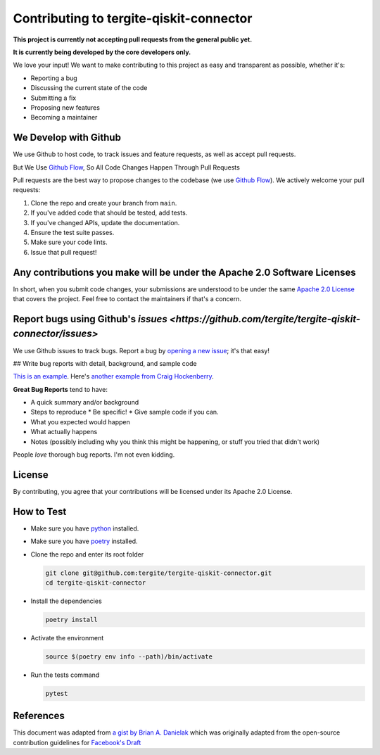 Contributing to tergite-qiskit-connector
========================================

**This project is currently not accepting pull requests from the general public yet.**

**It is currently being developed by the core developers only.**

We love your input! We want to make contributing to this project as easy and transparent as possible, whether it's:

- Reporting a bug
- Discussing the current state of the code
- Submitting a fix
- Proposing new features
- Becoming a maintainer

We Develop with Github
----------------------

We use Github to host code, to track issues and feature requests, as well as accept pull requests.

But We Use `Github Flow <https://docs.github.com/en/get-started/quickstart/github-flow>`_,
So All Code Changes Happen Through Pull Requests

Pull requests are the best way to propose changes to the codebase (we
use `Github Flow <https://docs.github.com/en/get-started/quickstart/github-flow>`_). We actively welcome your pull
requests:

1. Clone the repo and create your branch from ``main``.
2. If you've added code that should be tested, add tests.
3. If you've changed APIs, update the documentation.
4. Ensure the test suite passes.
5. Make sure your code lints.
6. Issue that pull request!

Any contributions you make will be under the Apache 2.0 Software Licenses
-------------------------------------------------------------------------

In short, when you submit code changes, your submissions are understood to be under the
same `Apache 2.0 License <./LICENSE.txt>`_ that covers the project. Feel free to contact the maintainers if that's a concern.

Report bugs using Github's `issues <https://github.com/tergite/tergite-qiskit-connector/issues>`
--------------------------------------------------------------------------------------------------

We use Github issues to track bugs. Report a bug
by `opening a new issue <https://github.com/tergite/tergite-qiskit-connector/issues>`_; it's that easy!

## Write bug reports with detail, background, and sample code

`This is an example <http://stackoverflow.com/q/12488905/180626>`_.
Here's `another example from Craig Hockenberry <http://www.openradar.me/11905408>`_.

**Great Bug Reports** tend to have:

- A quick summary and/or background
- Steps to reproduce
  * Be specific!
  * Give sample code if you can.
- What you expected would happen
- What actually happens
- Notes (possibly including why you think this might be happening, or stuff you tried that didn't work)

People *love* thorough bug reports. I'm not even kidding.

..
    Use a Consistent Coding Style
    -----------------------------

    * Use `black <https://pypi.org/project/black/>`_

License
-------

By contributing, you agree that your contributions will be licensed under its Apache 2.0 License.

How to Test
-----------

- Make sure you have `python <https://www.python.org/>`_ installed.
- Make sure you have `poetry <https://python-poetry.org/>`_ installed.
- Clone the repo and enter its root folder

  .. code:: shell

    git clone git@github.com:tergite/tergite-qiskit-connector.git
    cd tergite-qiskit-connector

- Install the dependencies

  .. code:: shell

    poetry install

- Activate the environment

  .. code:: shell

    source $(poetry env info --path)/bin/activate

- Run the tests command

  .. code:: shell

    pytest


References
----------

This document was adapted from `a gist by Brian A. Danielak <https://gist.github.com/briandk/3d2e8b3ec8daf5a27a62>`_ which
was originally adapted from the open-source contribution guidelines
for `Facebook's Draft <https://github.com/facebook/draft-js/blob/a9316a723f9e918afde44dea68b5f9f39b7d9b00/CONTRIBUTING.md>`_
